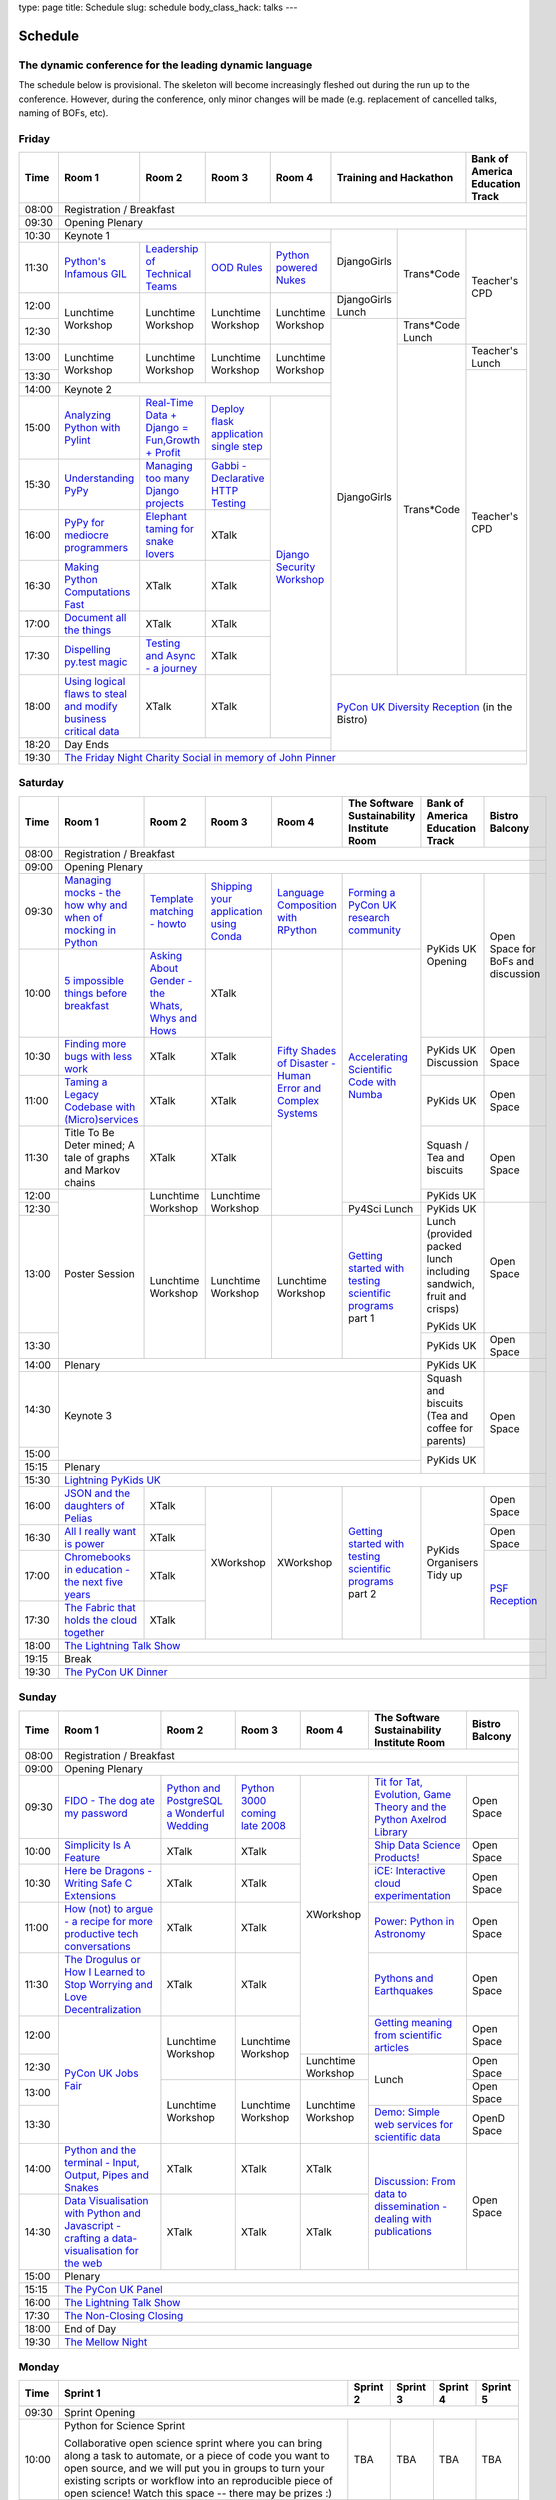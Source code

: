 type: page
title: Schedule
slug: schedule
body_class_hack: talks
---

Schedule
========

The dynamic conference for the leading dynamic language
-------------------------------------------------------

The schedule below is provisional. The skeleton will become
increasingly fleshed out during the run up to the conference. However,
during the conference, only minor changes will be made (e.g.
replacement of cancelled talks, naming of BOFs, etc).

Friday
------

+-------+------------+------------+------------+------------+--------------------------+-----------+
| Time  | Room 1     | Room 2     | Room 3     | Room 4     | Training and Hackathon   | Bank of   |
|       |            |            |            |            |                          | America   |
|       |            |            |            |            |                          | Education |
|       |            |            |            |            |                          | Track     |
+=======+============+============+============+============+==========================+===========+
| 08:00 | Registration / Breakfast                                                                 |
+-------+------------------------------------------------------------------------------------------+
| 09:30 | Opening Plenary                                                                          |
+-------+---------------------------------------------------+-------------+------------+-----------+
| 10:30 | Keynote 1                                         | DjangoGirls | Trans*Code | Teacher's |
+-------+------------+------------+------------+------------+             |            | CPD       |
| 11:30 | `Python's \| `Leader\   | `OOD \     | `Python \  |             |            |           |
|       | Infamous \ | ship \     | Rules`_    | powered \  |             |            |           |
|       | GIL`_      | of \       |            | Nukes`_    |             |            |           |
|       |            | Technical \|            |            |             |            |           |
|       |            | Teams`_    |            |            |             |            |           |
|       |            |            |            |            |             |            |           |
|       |            |            |            |            |             |            |           |
|       |            |            |            |            |             |            |           |
|       |            |            |            |            |             |            |           |
|       |            |            |            |            |             |            |           |
+-------+------------+------------+------------+------------+-------------+            |           |
| 12:00 | Lunchtime  | Lunchtime  | Lunchtime  | Lunchtime  | DjangoGirls |            |           |
|       | Workshop   | Workshop   | Workshop   | Workshop   | Lunch       |            |           |
+-------+            |            |            |            +-------------+------------+           |
| 12:30 |            |            |            |            | DjangoGirls | Trans*Code |           |
|       |            |            |            |            |             | Lunch      |           |
+-------+------------+------------+------------+------------+             +------------+-----------+
| 13:00 | Lunchtime  | Lunchtime  | Lunchtime  | Lunchtime  |             | Trans*Code | Teacher's |
|       | Workshop   | Workshop   | Workshop   | Workshop   |             |            | Lunch     |
+-------+            |            |            |            |             |            +-----------+
| 13:30 |            |            |            |            |             |            | Teacher's |
|       |            |            |            |            |             |            | CPD       |
+-------+------------+------------+------------+------------+             |            |           |
| 14:00 | Keynote 2                                         |             |            |           |
+-------+------------+------------+------------+------------+             |            |           |
| 15:00 | `Analy\    | `Real-T\   | `Deploy    | `Django \  |             |            |           |
|       | zing \     | ime \      | flask \    | Security \ |             |            |           |
|       | Python \   | Data + Dj\ | applicat\  | Workshop`_ |             |            |           |
|       | with \     | ango = Fu\ | ion \      |            |             |            |           |
|       | Pylint`_   | n,\ Growt\ | single \   |            |             |            |           |
|       |            | h + Profi\ | step`_     |            |             |            |           |
|       |            | t`_        |            |            |             |            |           |
|       |            |            |            |            |             |            |           |
+-------+------------+------------+------------+            |             |            |           |
| 15:30 | `Under\    | `Managing \| `Gabbi - \ |            |             |            |           |
|       | standing \ | too \      | Declarati\ |            |             |            |           |
|       | PyPy`_     | many \     | ve HTTP \  |            |             |            |           |
|       |            | Django \   | Testing`_  |            |             |            |           |
|       |            | projects`_ |            |            |             |            |           |
|       |            |            |            |            |             |            |           |
|       |            |            |            |            |             |            |           |
+-------+------------+------------+------------+            |             |            |           |
| 16:00 | `PyPy \    | `Elephant \| XTalk      |            |             |            |           |
|       | for \      | taming \   |            |            |             |            |           |
|       | mediocre \ | for \      |            |            |             |            |           |
|       | programme\ | snake \    |            |            |             |            |           |
|       | rs`_ \     | lovers`_   |            |            |             |            |           |
|       |            |            |            |            |             |            |           |
+-------+------------+------------+------------+            |             |            |           |
| 16:30 | `Making \  | XTalk      | XTalk      |            |             |            |           |
|       | Python \   |            |            |            |             |            |           |
|       | Computat\  |            |            |            |             |            |           |
|       | ions \     |            |            |            |             |            |           |
|       | Fast`_ \   |            |            |            |             |            |           |
+-------+------------+------------+------------+            |             |            |           |
| 17:00 | `Document  | XTalk      | XTalk      |            |             |            |           |
|       | all        |            |            |            |             |            |           |
|       | the        |            |            |            |             |            |           |
|       | things`_   |            |            |            |             |            |           |
+-------+------------+------------+------------+            |             |            |           |
| 17:30 | `Dispel\   | `Testing \ | XTalk      |            |             |            |           |
|       | ling \     | and \      |            |            |             |            |           |
|       | py.test \  | Async - a \|            |            |             |            |           |
|       | magic`_    | journey`_  |            |            |             |            |           |
+-------+------------+------------+------------+            +-------------+------------+-----------+
| 18:00 | `Using \   | XTalk      | XTalk      |            | `PyCon UK Diversity Reception`_      |
|       | logical \  |            |            |            | (in the Bistro)                      |
|       | flaws \    |            |            |            |                                      |
|       | to \       |            |            |            |                                      |
|       | steal \    |            |            |            |                                      |
|       | and \      |            |            |            |                                      |
|       | modify \   |            |            |            |                                      |
|       | business \ |            |            |            |                                      |
|       | critical \ |            |            |            |                                      |
|       | data`_     |            |            |            |                                      |
+-------+------------+------------+------------+------------+                                      |
| 18:20 | Day Ends                                          |                                      |
+-------+---------------------------------------------------+--------------------------------------+
| 19:30 | `The Friday Night Charity Social in memory of John Pinner`_                              |
+-------+------------------------------------------------------------------------------------------+

Saturday
--------

+-------+----------+----------+----------+----------+-----------+-----------+-----------+
| Time  | Room 1   | Room 2   | Room 3   | Room 4   | The Soft\ | Bank of   | Bistro    |
|       |          |          |          |          | ware    \ | America   | Balcony   |
|       |          |          |          |          | Sustaina\ | Education |           |
|       |          |          |          |          | bility    | Track     |           |
|       |          |          |          |          | Institute |           |           |
|       |          |          |          |          | Room      |           |           |
+=======+==========+==========+==========+==========+===========+===========+===========+
| 08:00 | Registration / Breakfast                                                      |
+-------+-------------------------------------------------------------------------------+
| 09:00 | Opening Plenary                                                               |
+-------+----------+----------+----------+----------+-----------+-----------+-----------+
| 09:30 | `Manag\  | `Temp\   | `Ship\   | `Lang\   | `Form\    | PyKids UK | Open      |
|       | ing \    | late \   | ping \   | uage \   | ing  a \  | Opening   | Space     |
|       | mocks - \| matchin\ | your \   | Compos\  | PyCon UK \|           | for       |
|       | the \    | g - how\ | applic\  | ition \  | research \|           | BoFs      |
|       | how \    | to`_     | ation \  | with \   | commun\   |           | and       |
|       | why \    |          | using \  | RPytho\  | ity`_     |           | discuss\  |
|       | and \    |          | Conda`_  | n`_      |           |           | ion       |
|       | when \   |          |          |          |           |           |           |
|       | of \     |          |          |          |           |           |           |
|       | mock\    |          |          |          |           |           |           |
|       | ing \    |          |          |          |           |           |           |
|       | in \     |          |          |          |           |           |           |
|       | Python`_ |          |          |          |           |           |           |
+-------+----------+----------+----------+----------+-----------+           |           |
| 10:00 | `5 \     | `Asking \| XTalk    | `Fifty \ | `Accel\   |           |           |
|       | impossi\ | About \  |          | Shades \ | erating \ |           |           |
|       | ble \    | Gender \ |          | of \     | Scient\   |           |           |
|       | things \ | - the \  |          | Disast\  | ific \    |           |           |
|       | before \ | Whats, \ |          | er - Hu\ | Code \    |           |           |
|       | break\   | Whys \   |          | man \    | with \    |           |           |
|       | fast`_ \ | and \    |          | Error \  | Numba`_   |           |           |
|       |          | Hows`_   |          | and \    |           |           |           |
+-------+----------+----------+----------+ Complex \|           +-----------+-----------+
| 10:30 | `Find\   | XTalk    | XTalk    | Syste\   |           | PyKids UK | Open      |
|       | ing \    |          |          | ms`_     |           | Discussion| Space     |
|       | more \   |          |          |          |           |           |           |
|       | bugs \   |          |          |          |           |           |           |
|       | with \   |          |          |          |           |           |           |
|       | less \   |          |          |          |           |           |           |
|       | work`_   |          |          |          |           |           |           |
+-------+----------+----------+----------+          |           +-----------+-----------+
| 11:00 | `Taming \| XTalk    | XTalk    |          |           | PyKids UK | Open      |
|       | a \      |          |          |          |           |           | Space     |
|       | Legacy \ |          |          |          |           |           |           |
|       | Code\    |          |          |          |           |           |           |
|       | base \   |          |          |          |           |           |           |
|       | with \   |          |          |          |           |           |           |
|       | (Micro)\ |          |          |          |           |           |           |
|       | servi\   |          |          |          |           |           |           |
|       | ces`_    |          |          |          |           |           |           |
|       |          |          |          |          |           |           |           |
+-------+----------+----------+----------+          |           +-----------+-----------+
| 11:30 | Title \  | XTalk    | XTalk    |          |           | Squash /  | Open      |
|       | To Be \  |          |          |          |           | Tea and   | Space     |
|       | Deter \  |          |          |          |           | biscuits  |           |
|       | mined; \ |          |          |          |           |           |           |
|       | A tale \ |          |          |          |           |           |           |
|       | of     \ |          |          |          |           |           |           |
|       | graphs \ |          |          |          |           |           |           |
|       | and    \ |          |          |          |           |           |           |
|       | Markov \ |          |          |          |           |           |           |
|       | chains \ |          |          |          |           |           |           |
|       |          |          |          |          |           |           |           |
+-------+----------+----------+----------+          |           +-----------+           |
| 12:00 | Poster   | Lunch\   | Lunch\   |          |           | PyKids UK |           |
|       | Session  | time     | time     |          |           |           |           |
+-------+          | Workshop | Workshop |          +-----------+-----------+-----------+
| 12:30 |          |          |          |          | Py4Sci    | PyKids UK | Open      |
|       |          |          |          |          | Lunch     | Lunch     | Space     |
|       |          |          |          |          |           | (provided |           |
|       |          |          |          |          |           | packed    |           |
|       |          |          |          |          |           | lunch     |           |
|       |          |          |          |          |           | including |           |
|       |          |          |          |          |           | sandwich, |           |
|       |          |          |          |          |           | fruit     |           |
|       |          |          |          |          |           | and       |           |
|       |          |          |          |          |           | crisps)   |           |
+-------+          +----------+----------+----------+-----------+           |           |
| 13:00 |          | Lunch\   | Lunch\   | Lunch\   | `Getting \| PyKids UK |           |
|       |          | time     | time     | time     | started \ |           |           |
+-------+          | Workshop | Workshop | Workshop | with \    +-----------+-----------+
| 13:30 |          |          |          |          | testing \ | PyKids UK | Open      |
|       |          |          |          |          | scient\   |           | Space     |
|       |          |          |          |          | ific pro\ |           |           |
|       |          |          |          |          | grams`_   |           |           |
|       |          |          |          |          | part 1    |           |           |
+-------+----------+----------+----------+----------+-----------+-----------+-----------+
| 14:00 | Plenary                                               | PyKids UK |           |
+-------+-------------------------------------------------------+-----------+-----------+
| 14:30 | Keynote 3                                             | Squash    | Open      |
|       |                                                       | and       | Space     |
|       |                                                       | biscuits  |           |
|       |                                                       | (Tea and  |           |
|       |                                                       | coffee    |           |
|       |                                                       | for       |           |
|       |                                                       | parents)  |           |
+-------+                                                       +-----------+           |
| 15:00 |                                                       | PyKids UK |           |
+-------+-------------------------------------------------------+           |           |
| 15:15 | Plenary                                               |           |           |
+-------+-------------------------------------------------------+-----------+-----------+
| 15:30 | `Lightning PyKids UK`_                                                        |
+-------+----------+----------+----------+----------+-----------+-----------+-----------+
| 16:00 | `JSON \  | XTalk    | XWorkshop| XWorkshop| `Getting \| PyKids    | Open      |
|       | and \    |          |          |          | started \ | Organisers| Space     |
|       | the \    |          |          |          | with \    | Tidy up   |           |
|       | daught\  |          |          |          | testing \ |           |           |
|       | ers of \ |          |          |          | scient\   |           |           |
|       | Pelias`_ |          |          |          | ific \    |           |           |
|       |          |          |          |          | programs`_|           |           |
|       |          |          |          |          | part 2    |           |           |
|       |          |          |          |          |           |           |           |
|       |          |          |          |          |           |           |           |
|       |          |          |          |          |           |           |           |
+-------+----------+----------+          |          |           |           +-----------+
| 16:30 | `All I   | XTalk    |          |          |           |           | Open      |
|       | really   |          |          |          |           |           | Space     |
|       | want     |          |          |          |           |           |           |
|       | is       |          |          |          |           |           |           |
|       | power`_  |          |          |          |           |           |           |
|       |          |          |          |          |           |           |           |
|       |          |          |          |          |           |           |           |
|       |          |          |          |          |           |           |           |
|       |          |          |          |          |           |           |           |
|       |          |          |          |          |           |           |           |
|       |          |          |          |          |           |           |           |
+-------+----------+----------+          |          |           |           +-----------+
| 17:00 | `Chrome\ | XTalk    |          |          |           |           | `PSF \    |
|       | books \  |          |          |          |           |           | Recep\    |
|       | in \     |          |          |          |           |           | tion`_    |
|       | educat\  |          |          |          |           |           |           |
|       | ion - \  |          |          |          |           |           |           |
|       | the \    |          |          |          |           |           |           |
|       | next \   |          |          |          |           |           |           |
|       | five \   |          |          |          |           |           |           |
|       | years`_  |          |          |          |           |           |           |
+-------+----------+----------+          |          |           |           |           |
| 17:30 | `The \   | XTalk    |          |          |           |           |           |
|       | Fabric \ |          |          |          |           |           |           |
|       | that \   |          |          |          |           |           |           |
|       | holds    |          |          |          |           |           |           |
|       | the \    |          |          |          |           |           |           |
|       | cloud    |          |          |          |           |           |           |
|       | toge\    |          |          |          |           |           |           |
|       | ther`_   |          |          |          |           |           |           |
|       |          |          |          |          |           |           |           |
|       |          |          |          |          |           |           |           |
|       |          |          |          |          |           |           |           |
|       |          |          |          |          |           |           |           |
|       |          |          |          |          |           |           |           |
|       |          |          |          |          |           |           |           |
+-------+----------+----------+----------+----------+-----------+-----------+-----------+
| 18:00 | `The Lightning Talk Show`_                                                    |
+-------+-------------------------------------------------------------------------------+
| 19:15 | Break                                                                         |
+-------+-------------------------------------------------------------------------------+
| 19:30 | `The PyCon UK Dinner`_                                                        |
+-------+-------------------------------------------------------------------------------+

Sunday
------

+-------+------------+------------+------------+------------+------------+------------+
| Time  | Room 1     | Room 2     | Room 3     | Room 4     | The        | Bistro     |
|       |            |            |            |            | Software   | Balcony    |
|       |            |            |            |            | Sustainab\ |            |
|       |            |            |            |            | ility      |            |
|       |            |            |            |            | Institute  |            |
|       |            |            |            |            | Room       |            |
+=======+============+============+============+============+============+============+
| 08:00 | Registration / Breakfast                                                    |
+-------+------------+------------+------------+------------+------------+------------+
| 09:00 | Opening Plenary                                                             |
+-------+------------+------------+------------+------------+------------+------------+
| 09:30 | `FIDO - \  | `Python \  | `Python    | XWorkshop  | `Tit for \ | Open       |
|       | The dog \  | and \      | 3000 \     |            | Tat, \     | Space      |
|       | ate \      | Postgre\   | coming \   |            | Evolut\    |            |
|       | my \       | SQL a \    | late \     |            | ion, \     |            |
|       | password`_ | Wonderful \| 2008`_     |            | Game \     |            |
|       |            | Wedding`_  |            |            | Theory \   |            |
|       |            |            |            |            | and the \  |            |
|       |            |            |            |            | Python \   |            |
|       |            |            |            |            | Axelrod \  |            |
|       |            |            |            |            | Library`_  |            |
+-------+------------+------------+------------+            +------------+------------+
| 10:00 | `Simpli\   | XTalk      | XTalk      |            | `Ship \    | Open       |
|       | city \     |            |            |            | Data \     | Space      |
|       | Is A \     |            |            |            | Science \  |            |
|       | Feature`_  |            |            |            | Products!`_|            |
+-------+------------+------------+------------+            +------------+------------+
| 10:30 | `Here be \ | XTalk      | XTalk      |            | `iCE: \    | Open       |
|       | Dragons - \|            |            |            | Inter\     | Space      |
|       | Writing \  |            |            |            | active \   |            |
|       | Safe C \   |            |            |            | cloud \    |            |
|       | Exten\     |            |            |            | experimen\ |            |
|       | sions`_    |            |            |            | tation`_   |            |
+-------+------------+------------+------------+            +------------+------------+
| 11:00 | `How \     | XTalk      | XTalk      |            | `Power: \  | Open       |
|       | (not) to \ |            |            |            | Python in \| Space      |
|       | argue - \  |            |            |            | Astronomy`_|            |
|       | a recipe \ |            |            |            |            |            |
|       | for more \ |            |            |            |            |            |
|       | product\   |            |            |            |            |            |
|       | ive tech \ |            |            |            |            |            |
|       | conversa\  |            |            |            |            |            |
|       | tions`_    |            |            |            |            |            |
+-------+------------+------------+------------+            +------------+------------+
| 11:30 | `The \     | XTalk      | XTalk      |            | `Pythons \ | Open       |
|       | Drogulus \ |            |            |            | and \      | Space      |
|       | or How \   |            |            |            | Earth\     |            |
|       | I Learned \|            |            |            | quakes`_   |            |
|       | to Stop \  |            |            |            |            |            |
|       | Worrying \ |            |            |            |            |            |
|       | and Love \ |            |            |            |            |            |
|       | Decentral\ |            |            |            |            |            |
|       | ization`_  |            |            |            |            |            |
|       |            |            |            |            |            |            |
|       |            |            |            |            |            |            |
+-------+------------+------------+------------+            +------------+------------+
| 12:00 | `PyCon UK \| Lunchtime  | Lunchtime  |            | `Getting \ | Open       |
|       | Jobs Fair`_| Workshop   | Workshop   |            | meaning \  | Space      |
|       |            |            |            |            | from \     |            |
|       |            |            |            |            | scient\    |            |
|       |            |            |            |            | ific \     |            |
|       |            |            |            |            | articles`_ |            |
+-------+            |            |            +------------+------------+------------+
| 12:30 |            |            |            | Lunchtime  | Lunch      | Open       |
|       |            |            |            | Workshop   |            | Space      |
|       |            |            |            |            |            |            |
+-------+            +------------+------------+------------+            +------------+
| 13:00 |            | Lunchtime  | Lunchtime  | Lunchtime  |            | Open       |
|       |            | Workshop   | Workshop   | Workshop   |            | Space      |
|       |            |            |            |            |            |            |
+-------+            |            |            |            +------------+------------+
| 13:30 |            |            |            |            | `Demo:  \  | OpenD      |
|       |            |            |            |            | Simple \   | Space      |
|       |            |            |            |            | web \      |            |
|       |            |            |            |            | services \ |            |
|       |            |            |            |            | for \      |            |
|       |            |            |            |            | scient\    |            |
|       |            |            |            |            | ific \     |            |
|       |            |            |            |            | data`_     |            |
+-------+------------+------------+------------+------------+------------+------------+
| 14:00 | `Python \  | XTalk      | XTalk      | XTalk      | `Discuss\  | Open       |
|       | and \      |            |            |            | ion: \     | Space      |
|       | the \      |            |            |            | From dat\  |            |
|       | termi\     |            |            |            | a to diss\ |            |
|       | nal - \    |            |            |            | eminatio\  |            |
|       | Input, \   |            |            |            | n - \      |            |
|       | Output, \  |            |            |            | dealing \  |            |
|       | Pipes \    |            |            |            | with \     |            |
|       | and \      |            |            |            | publicat\  |            |
|       | Snakes`_   |            |            |            | ions`_     |            |
+-------+------------+------------+------------+------------+            |            |
| 14:30 | `Data \    | XTalk      | XTalk      | XTalk      |            |            |
|       | Visual\    |            |            |            |            |            |
|       | isation \  |            |            |            |            |            |
|       | with \     |            |            |            |            |            |
|       | Python \   |            |            |            |            |            |
|       | and \      |            |            |            |            |            |
|       | Java\      |            |            |            |            |            |
|       | script - \ |            |            |            |            |            |
|       | crafting \ |            |            |            |            |            |
|       | a data-\   |            |            |            |            |            |
|       | visual\    |            |            |            |            |            |
|       | isation \  |            |            |            |            |            |
|       | for the \  |            |            |            |            |            |
|       | web`_      |            |            |            |            |            |
|       |            |            |            |            |            |            |
+-------+------------+------------+------------+------------+------------+------------+
| 15:00 | Plenary                                                                     |
+-------+-----------------------------------------------------------------------------+
| 15:15 | `The PyCon UK Panel`_                                                       |
+-------+-----------------------------------------------------------------------------+
| 16:00 | `The Lightning Talk Show`_                                                  |
+-------+-----------------------------------------------------------------------------+
| 17:30 | `The Non-Closing Closing`_                                                  |
+-------+-----------------------------------------------------------------------------+
| 18:00 | End of Day                                                                  |
+-------+-----------------------------------------------------------------------------+
| 19:30 | `The Mellow Night`_                                                         |
+-------+-----------------------------------------------------------------------------+

Monday
------

+-------+-----------------+-----------------+-----------------+-----------------+-----------------+
| Time  | Sprint 1        | Sprint 2        | Sprint 3        | Sprint 4        | Sprint 5        |
+=======+=================+=================+=================+=================+=================+
| 09:30 | Sprint Opening                                                                          |
+-------+-----------------+-----------------+-----------------+-----------------+-----------------+
| 10:00 | Python for      |TBA              | TBA             | TBA             | TBA             |
|       | Science Sprint  |                 |                 |                 |                 |
|       |                 |                 |                 |                 |                 |
|       | Collaborative   |                 |                 |                 |                 |
|       | open science    |                 |                 |                 |                 |
|       | sprint where    |                 |                 |                 |                 |
|       | you can bring   |                 |                 |                 |                 |
|       | along a task to |                 |                 |                 |                 |
|       | automate, or a  |                 |                 |                 |                 |
|       | piece of code   |                 |                 |                 |                 |
|       | you want to     |                 |                 |                 |                 |
|       | open source,    |                 |                 |                 |                 |
|       | and we will put |                 |                 |                 |                 |
|       | you in groups   |                 |                 |                 |                 |
|       | to turn your    |                 |                 |                 |                 |
|       | existing        |                 |                 |                 |                 |
|       | scripts or      |                 |                 |                 |                 |
|       | workflow into   |                 |                 |                 |                 |
|       | an reproducible |                 |                 |                 |                 |
|       | piece of open   |                 |                 |                 |                 |
|       | science! Watch  |                 |                 |                 |                 |
|       | this space --   |                 |                 |                 |                 |
|       | there may be    |                 |                 |                 |                 |
|       | prizes :)       |                 |                 |                 |                 |
+-------+-----------------+-----------------+-----------------+-----------------+-----------------+
| 12:30 | Lunch                                                                                   |
+-------+-----------------+-----------------+-----------------+-----------------+-----------------+
| 13:30 | Python for      |TBA              | TBA             | TBA             | TBA             |
|       | Science Sprint  |                 |                 |                 |                 |
|       |                 |                 |                 |                 |                 |
|       | (Continued      |                 |                 |                 |                 |
|       | from above)     |                 |                 |                 |                 |
|       |                 |                 |                 |                 |                 |
+-------+-----------------+-----------------+-----------------+-----------------+-----------------+
| 16:00 | Share results together                                                                  |
+-------+-----------------------------------------------------------------------------------------+
| 17:00 | End of Conference, pack up, see you in 2016!                                            |
+-------+-----------------------------------------------------------------------------------------+



.. _`The Lightning Talk Show`: /abstracts/#lightningtalks
.. _`The Mellow Night`: /abstracts/#mellow
.. _`The PyCon UK Dinner`: /abstracts/#dinner
.. _`The Friday Night Charity Social in memory of John Pinner`: /abstracts/#social
.. _`Python in Education`: /education/
.. _`PyCon UK Jobs Fair`: /abstracts/#jobfair
.. _`the pycon uk panel`: /abstracts/#panel
.. _`PyCon UK Diversity Reception`: /abstracts/#diversity
.. _`psf reception`: /abstracts/#psf
.. _`The Non-Closing Closing`: /abstracts/#nonclosing
.. _`Lightning PyKids UK`: /abstracts/#lightningkids


.. _`forming a pycon uk research community`: /abstracts/#form
.. _`accelerating scientific code with numba`: /abstracts/#numba
.. _`getting started with testing scientific programs`: /abstracts/#testing
.. _`tit for tat, evolution, game theory and the python axelrod library`: /abstracts/#titfortat
.. _`ship data science products!`: /abstracts/#ship
.. _`ice: interactive cloud experimentation`: /abstracts/#ice
.. _`Power: Python in Astronomy`: /abstracts/#power
.. _`Pythons and Earthquakes`: /abstracts/#earthquakes
.. _`Getting meaning from scientific articles`: /abstracts/#meaning
.. _`Demo: Simple web services for scientific data`: /abstracts/#demo
.. _`Discussion: From data to dissemination - dealing with publications`: /abstracts/#pubs


.. _`Python's Infamous GIL`: /talks/pythons-infamous-gil/
.. _`Analyzing Python with Pylint`: /talks/analyzing-python-with-pylint/
.. _`managing mocks - the how why and when of mocking in python`: /talks/managing-mocks-the-how-why-and-when-of-mocking-in-python/
.. _`5 impossible things before breakfast`: /talks/5-impossible-things-before-breakfast/
.. _`Understanding PyPy`: /talks/understanding-pypy/
.. _`PyPy for mediocre programmers`: /talks/pypy-for-mediocre-programmers/
.. _`Finding more bugs with less work`: /talks/finding-more-bugs-with-less-work/
.. _`Taming a Legacy Codebase with (Micro)services`: /talks/taming-a-legacy-codebase-with-microservices/
.. _`Making Python Computations Fast`: /talks/making-python-computations-fast/
.. _`Document all the things`: /talks/document-all-the-things/
.. _`Dispelling py.test magic`: /talks/dispelling-pytest-magic/
.. _`Using logical flaws to steal and modify business critical data`: /talks/using-logical-flaws-to-steal-and-modify-business-critical-data/
.. _`FIDO - The dog ate my password`: /talks/fido-the-dog-ate-my-password/
.. _`Simplicity Is A Feature`: /talks/simplicity-is-a-feature/
.. _`A deep dive into python import hooks`: /talks/a-deep-dive-into-python-import-hooks/
.. _`Here be Dragons - Writing Safe C Extensions`: /talks/here-be-dragons-writing-safe-c-extensions/
.. _`How (not) to argue - a recipe for more productive tech conversations`: /talks/how-not-to-argue-a-recipe-for-more-productive-tech-conversations/
.. _`The fabric that holds the cloud together`: /talks/the-fabric-that-holds-the-cloud-together-use-python-fabric-library-to-manage-your-openstack-environment/
.. _`Python and the terminal - Input, Output, Pipes and Snakes`: /talks/python-and-the-terminal-input-output-pipes-and-snakes/
.. _`data visualisation with python and javascript - crafting a data-visualisation for the web`: /talks/data-visualisation-with-python-and-javascript-crafting-a-data-visualisation-toolchain-for-the-web/
.. _`django security workshop`: /workshops/django-security/
.. _`real-time data + django = fun,growth + profit`: /talks/real-time-data-django-fun-growth-profit/
.. _`Shipping your application using Conda`: /talks/shipping-your-application-using-conda/
.. _`Template matching - howto`: /talks/image-recognition-via-template-matching
.. _`Asking About Gender - the Whats, Whys and Hows`: /talks/asking-about-gender-the-whats-whys-and-hows/
.. _`Python and PostgreSQL a Wonderful Wedding`: /talks/python-and-postgresql-a-wonderful-wedding/
.. _`Fifty Shades of Disaster - Human Error and Complex Systems`: /talks/fifty-shades-of-disaster-human-error-and-complex-systems/
.. _`Leadership of Technical Teams`: /talks/leadership-of-technical-teams/
.. _`OOD Rules`: /talks/ood-rules/
.. _`python powered nukes`: /talks/python-powered-nukes/
.. _`Managing too many Django projects`: /talks/managing-too-many-django-projects/
.. _`Chromebooks in education - the next five years`: /talks/chromebooks-in-education-the-next-five-years/
.. _`json and the daughters of pelias`: /talks/json-and-the-daughters-of-pelias/
.. _`the drogulus or how i learned to stop worrying and love decentralization`: /talks/the-drogulus-or-how-i-learned-to-stop-worrying-and-love-decentralization/
.. _`Python 3000 coming late 2008`: /talks/python-3000-coming-late-2008/
.. _`All I really want is power`: /talks/all-i-really-want-is-power/
.. _`Language Composition with RPython`: /talks/language-composition-with-rpython/
.. _`testing and async - a journey`: /talks/testing-async-a-journey/
.. _`Elephant taming for snake lovers`: /talks/elephant-taming-for-snake-lovers/
.. _`Teaching youngsters to code with pgzero on Raspberry Pi`: /talks/teaching-youngsters-to-code-with-pgzero-on-raspberry-pi/
.. _`Title To Be Determined; A tale of graphs and Markov chains`: /talks/title-to-be-determined-a-tale-of-graphs-and-markov-chains/
.. _`Choosing a web framework for python 3 and asyncio`: /talks/choosing-a-web-framework-for-python-3-and-asyncio/
.. _`Deploy flask application single step`: /talks/deploy-flask-application-single-step/
.. _`Gabbi - Declarative HTTP Testing`: /talks/gabbi-declarative-http-testing/

